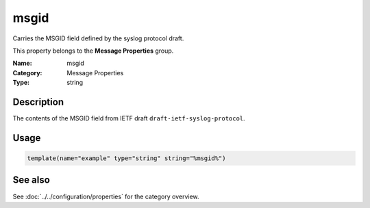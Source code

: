 .. _prop-message-msgid:
.. _properties.message.msgid:

msgid
=====

.. index::
   single: properties; msgid
   single: msgid

.. summary-start

Carries the MSGID field defined by the syslog protocol draft.

.. summary-end

This property belongs to the **Message Properties** group.

:Name: msgid
:Category: Message Properties
:Type: string

Description
-----------
The contents of the MSGID field from IETF draft
``draft-ietf-syslog-protocol``.

Usage
-----
.. _properties.message.msgid-usage:

.. code-block:: rsyslog

   template(name="example" type="string" string="%msgid%")

See also
--------
See :doc:`../../configuration/properties` for the category overview.
